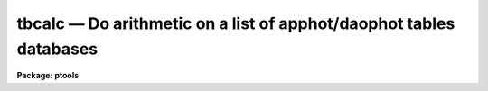 tbcalc — Do arithmetic on a list of apphot/daophot tables databases
===================================================================

**Package: ptools**

.. raw:: html

  <BODY>
  <TABLE WIDTH="100%" BORDER=0><TR>
  <TD ALIGN=LEFT><FONT SIZE=4>
  <B>tbcalc (May93)</B></FONT></TD>
  <TD ALIGN=CENTER><FONT SIZE=4>
  <B>noao.digiphot.ptools</B>
  </FONT></TD>
  <TD ALIGN=RIGHT><FONT SIZE=4>
  <B>tbcalc (May93)</B></FONT></TD>
  </TR></TABLE><P>
  <TITLE>tbcalc</TITLE>
  <UL>
  </UL>
  <H2><A NAME="s_name">NAME</A></H2>
  <! BeginSection: 'NAME'>
  <UL>
  tbcalc - perform an arithmetic operation on a column in a list of apphot/daophot
  	 ST tables databases
  </UL>
  <! EndSection:   'NAME'>
  <H2><A NAME="s_usage">USAGE</A></H2>
  <! BeginSection: 'USAGE'>
  <UL>
  tbcalc textfiles column value
  </UL>
  <! EndSection:   'USAGE'>
  <H2><A NAME="s_parameters">PARAMETERS</A></H2>
  <! BeginSection: 'PARAMETERS'>
  <UL>
  <DL>
  <DT><B><A NAME="l_textfiles">textfiles</A></B></DT>
  <! Sec='PARAMETERS' Level=0 Label='textfiles' Line='textfiles'>
  <DD>The APPHOT/DAOPHOT ST tables database(s) containing the column to be recomputed.
  </DD>
  </DL>
  <DL>
  <DT><B><A NAME="l_column">column</A></B></DT>
  <! Sec='PARAMETERS' Level=0 Label='column' Line='column'>
  <DD>The column to be recomputed. Column must be an integer or real column
  in the input file(s).
  </DD>
  </DL>
  <DL>
  <DT><B><A NAME="l_value">value</A></B></DT>
  <! Sec='PARAMETERS' Level=0 Label='value' Line='value'>
  <DD>The arithmetic expression used to recompute the specified column.
  Value may be an integer or real expression but must match the data
  type of column.
  </DD>
  </DL>
  <P>
  </UL>
  <! EndSection:   'PARAMETERS'>
  <H2><A NAME="s_description">DESCRIPTION</A></H2>
  <! BeginSection: 'DESCRIPTION'>
  <UL>
  <P>
  TBCALC reads in the value of the <I>column</I> 
  from a set of  APPHOT/DAOPHOT ST tables databases, replaces it with a new
  value specified by the arithmetic expression <I>value</I>,
  and updates the ST tables databases(s).
  <P>
  The expression <I>value</I> consists of variables which are column names
  in the APPHOT/DAOPHOT ST tables database.
  TBCALC uses the TABLES package task TCALC to actually perform the
  arithmetic operation.
  <P>
  The supported
  arithmetic operators and functions are briefly described below.
  <P>
  <PRE>
  addition		+		subtraction		-
  multiplication		*		division		/
  negation		-		exponentiation		**
  absolute value		abs(x)		cosine			cos(x)
  sine			sin(x)		tangent			tan(x)
  arc cosine		acos(x)		arc sine		asin(x)
  arc tangent		atan(x)		arc tangent		atan2(x,y)
  exponential		exp(x)		square root		sqrt(x)
  natural log		log(x)		common log		log10(x)
  minimum			min(x,y)	maximum			max(x,y)
  convert to integer	int(x)		convert to real		real(x)
  nearest integer		nint(x)		modulo			mod(x)
  </PRE>
  <P>
  </UL>
  <! EndSection:   'DESCRIPTION'>
  <H2><A NAME="s_examples">EXAMPLES</A></H2>
  <! BeginSection: 'EXAMPLES'>
  <UL>
  <P>
  1. Change the XCENTER and YCENTER fields to XCENTER + 5.4 and YCENTER + 10.3
  respectively in a file produced by the daophot package allstar task.
  <P>
  <PRE>
  	pt&gt; tbcalc m92.als.1 xcenter "xcenter+5.4"
  	pt&gt; tbcalc m92.als.1 ycenter "ycenter+10.3"
  </PRE>
  <P>
  2.  Add a constant to the computed magnitudes produced by the daophot
  package nstar task.
  <P>
  <PRE>
  	pt&gt; tbcalc n4147.nst.2 mag "mag+3.457"
  </PRE>
  <P>
  </UL>
  <! EndSection:   'EXAMPLES'>
  <H2><A NAME="s_bugs">BUGS</A></H2>
  <! BeginSection: 'BUGS'>
  <UL>
  <P>
  </UL>
  <! EndSection:   'BUGS'>
  <H2><A NAME="s_see_also">SEE ALSO</A></H2>
  <! BeginSection: 'SEE ALSO'>
  <UL>
  ptools.txcalc,tables.tcalc,ptools.pcalc
  </UL>
  <! EndSection:    'SEE ALSO'>
  
  <! Contents: 'NAME' 'USAGE' 'PARAMETERS' 'DESCRIPTION' 'EXAMPLES' 'BUGS' 'SEE ALSO'  >
  
  </BODY>
  </HTML>